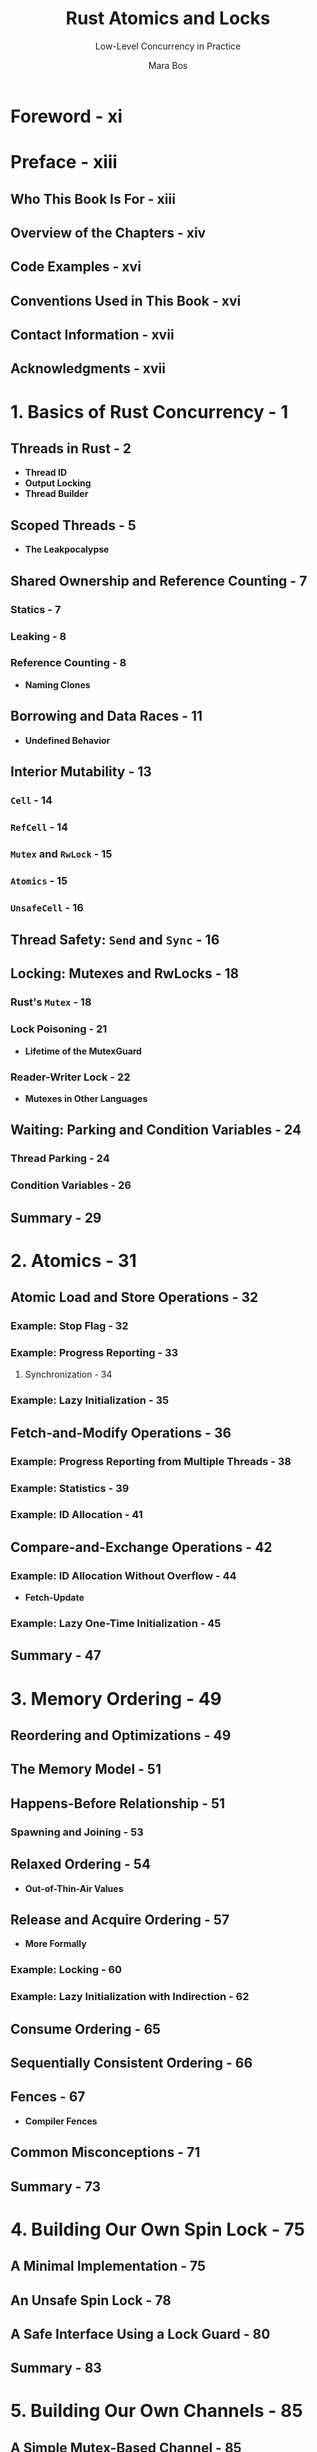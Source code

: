 #+TITLE: Rust Atomics and Locks
#+SUBTITLE: Low-Level Concurrency in Practice
#+VERSION: 2023
#+AUTHOR: Mara Bos
#+STARTUP: indent
#+STARTUP: overview
#+STARTUP: entitiespretty

* Foreword - xi
* Preface - xiii
** Who This Book Is For - xiii
** Overview of the Chapters - xiv
** Code Examples - xvi
** Conventions Used in This Book - xvi
** Contact Information - xvii
** Acknowledgments - xvii

* 1. Basics of Rust Concurrency - 1
** Threads in Rust - 2
- *Thread ID*
- *Output Locking*
- *Thread Builder*

** Scoped Threads - 5
- *The Leakpocalypse*

** Shared Ownership and Reference Counting - 7
*** Statics - 7
*** Leaking - 8
*** Reference Counting - 8
- *Naming Clones*

** Borrowing and Data Races - 11
- *Undefined Behavior*

** Interior Mutability - 13
*** ~Cell~ - 14
*** ~RefCell~ - 14
*** ~Mutex~ and ~RwLock~ - 15
*** ~Atomics~ - 15
*** ~UnsafeCell~ - 16

** Thread Safety: ~Send~ and ~Sync~ - 16
** Locking: Mutexes and RwLocks - 18
*** Rust's ~Mutex~ - 18
*** Lock Poisoning - 21
- *Lifetime of the MutexGuard*

*** Reader-Writer Lock - 22
- *Mutexes in Other Languages*

** Waiting: Parking and Condition Variables - 24
*** Thread Parking - 24
*** Condition Variables - 26

** Summary - 29

* 2. Atomics - 31
** Atomic Load and Store Operations - 32
*** Example: Stop Flag - 32
*** Example: Progress Reporting - 33
**** Synchronization - 34

*** Example: Lazy Initialization - 35

** Fetch-and-Modify Operations - 36
*** Example: Progress Reporting from Multiple Threads - 38
*** Example: Statistics - 39
*** Example: ID Allocation - 41

** Compare-and-Exchange Operations - 42
*** Example: ID Allocation Without Overflow - 44
- *Fetch-Update*

*** Example: Lazy One-Time Initialization - 45

** Summary - 47

* 3. Memory Ordering - 49
** Reordering and Optimizations - 49
** The Memory Model - 51
** Happens-Before Relationship - 51
*** Spawning and Joining - 53

** Relaxed Ordering - 54
- *Out-of-Thin-Air Values*

** Release and Acquire Ordering - 57
- *More Formally*

*** Example: Locking - 60
*** Example: Lazy Initialization with Indirection - 62

** Consume Ordering - 65
** Sequentially Consistent Ordering - 66
** Fences - 67
- *Compiler Fences*

** Common Misconceptions - 71
** Summary - 73

* 4. Building Our Own Spin Lock - 75
** A Minimal Implementation - 75
** An Unsafe Spin Lock - 78
** A Safe Interface Using a Lock Guard - 80
** Summary - 83

* 5. Building Our Own Channels - 85
** A Simple Mutex-Based Channel - 85
** An Unsafe One-Shot Channel - 87
** Safety Through Runtime Checks - 90
- *Using a Single Atomic for the Channel State*

** Safety Through Types - 94
** Borrowing to Avoid Allocation - 98
** Blocking - 101
** Summary - 104

* 6. Building Our Own "Arc" - 105
** Basic Reference Counting - 105
*** Testing It - 109
- *Miri*

*** Mutation - 110

** Weak Pointers - 111
*** Testing It - 117

** Optimizing - 118
** Summary - 125

* 7. Understanding the Processor - 127
** Processor Instructions - 128
- *Brief Introduction to Assembly*

*** Load and Store - 132
*** Read-Modify-Write Operations - 133
**** x86 lock prefix
**** x86 compare-and-exchange instruction

*** Load-Linked and Store-Conditional Instructions - 137
**** ARM load-exclusive and store-exclusive
- *ARMv8.1 Atomic Instructions*

**** Compare-and-exchange on ARM
- *Optimization of Compare-and-Exchange Loops*

** Caching - 141
*** Cache Coherence - 142
**** The write-through protocol
**** The MESI protocol

*** Impact on Performance - 144
- *Failing Compare-and-Exchange Operations*

** Reordering - 149
** Memory Ordering - 150
- *Other-Multi-Copy Atomicity*

*** x86-64: Strongly Ordered - 151
*** ARM-64: Weakly Ordered - 153
- *ARMv8.1 Atomic Release and Acquire Instructions*

*** An Experiment - 155
*** Memory Fences - 158

** Summary - 159

* 8. Operating System Primitives - 161
** Interfacing with the Kernel - 161
** POSIX - 163
*** Wrapping in Rust - 164

** Linux - 166
*** Futex - 167
*** Futex Operations - 169
- *New Futex Operations*

*** Priority Inheritance Futex Operations - 173

** macOS - 174
*** ~os_unfair_lock~ - 175

** Windows - 175
*** Heavyweight Kernel Objects - 175
*** Lighter-Weight Objects - 176
**** Slim reader-writer locks - 176

*** Address-Based Waiting - 177

** Summary - 179

* 9. Building Our Own Locks - 181
** Mutex - 183
- *Lock API*

*** Avoiding Syscalls - 186
*** Optimizing Further - 188
- *Cold and Inline Attributes*

*** Benchmarking - 191

** Condition Variable - 193
*** Avoiding Syscalls - 198
*** Avoiding Spurious Wake-ups - 200
- *Thundering Herd Problem*

** Reader-Writer Lock - 203
*** Avoiding Busy-Looping Writers - 206
*** Avoiding Writer Starvation - 208

** Summary - 211

* 10. Ideas and Inspiration - 213
** Semaphore - 213
** RCU - 214
** Lock-Free Linked List - 215
** Queue-Based Locks - 217
** Parking Lot–Based Locks - 218
** Sequence Lock - 218
** Teaching Materials - 219

* Index - 221
